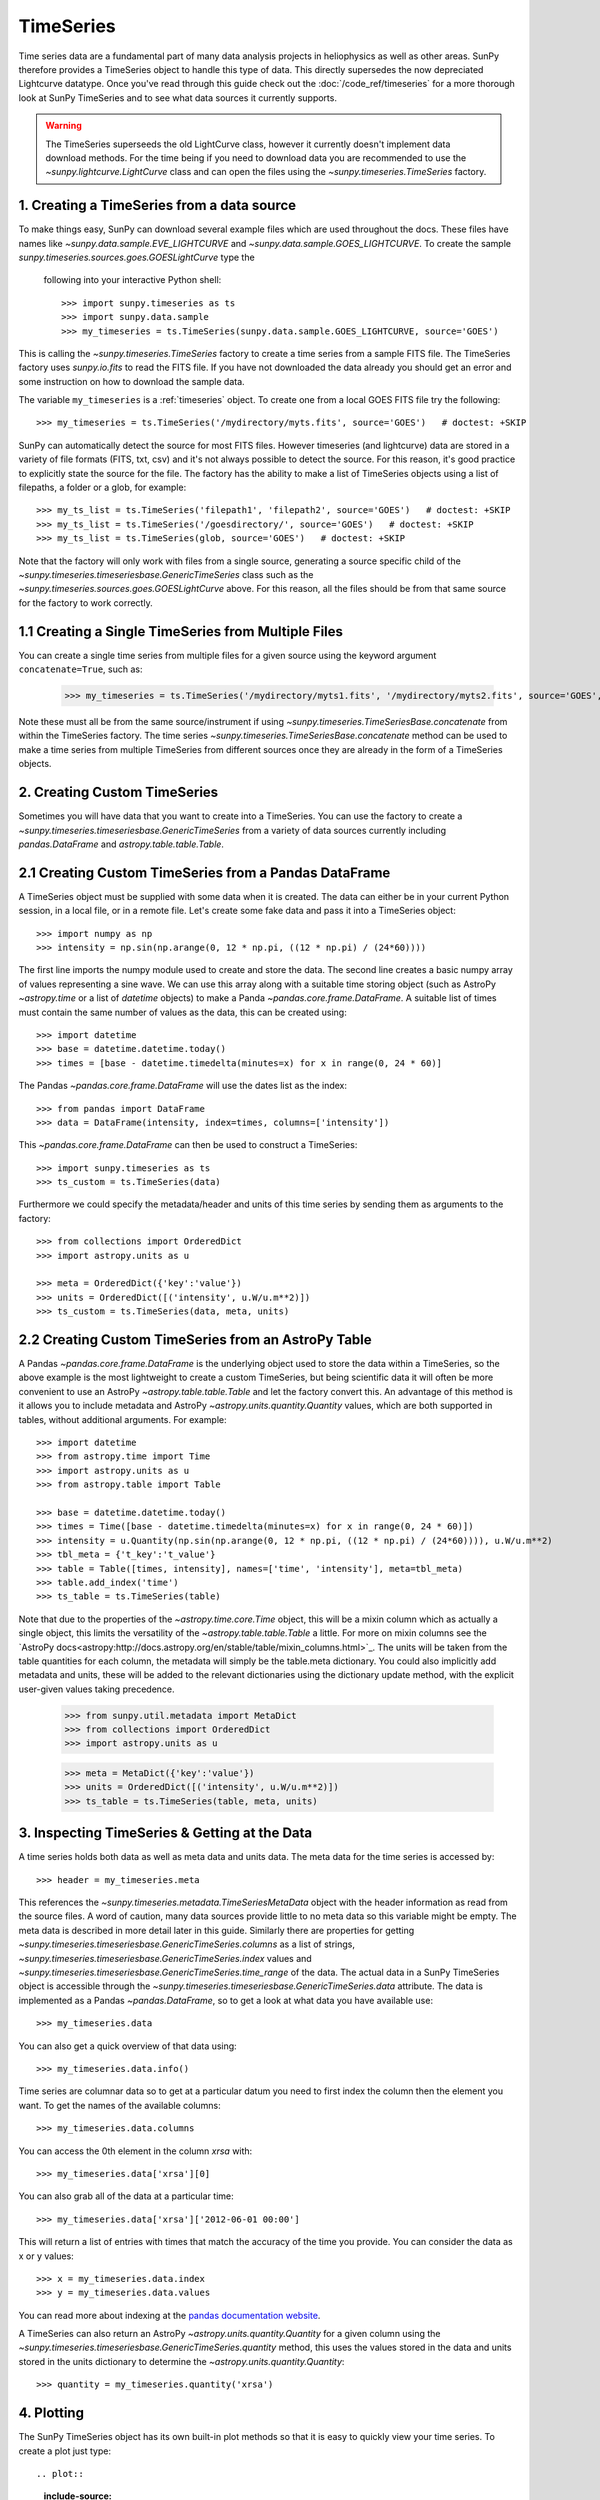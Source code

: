 ===========
TimeSeries
===========

Time series data are a fundamental part of many data analysis projects
in heliophysics as well as other areas. SunPy therefore provides a TimeSeries object to
handle this type of data. This directly supersedes the now depreciated Lightcurve
datatype.
Once you've read through this guide check out the :doc:`/code_ref/timeseries`
for a more thorough look at SunPy TimeSeries and to see what data sources it
currently supports.

.. warning::

   The TimeSeries superseeds the old LightCurve class, however it currently doesn't implement data download methods.
   For the time being if you need to download data you are recommended to use the `~sunpy.lightcurve.LightCurve` class and can open the files using the `~sunpy.timeseries.TimeSeries` factory.

1. Creating a TimeSeries from a data source
-------------------------------------------

To make things easy, SunPy can download several example files which are used
throughout the docs. These files have names like
`~sunpy.data.sample.EVE_LIGHTCURVE` and `~sunpy.data.sample.GOES_LIGHTCURVE`.
To create the sample `sunpy.timeseries.sources.goes.GOESLightCurve` type the
 following into your interactive Python shell: ::

    >>> import sunpy.timeseries as ts
    >>> import sunpy.data.sample
    >>> my_timeseries = ts.TimeSeries(sunpy.data.sample.GOES_LIGHTCURVE, source='GOES')

This is calling the `~sunpy.timeseries.TimeSeries` factory to create a time series from a sample FITS file.
The TimeSeries factory uses `sunpy.io.fits` to read the FITS file.
If you have not downloaded the data already you should get an error and some
instruction on how to download the sample data.

The variable ``my_timeseries`` is a :ref:`timeseries` object. To create one from a
local GOES FITS file try the following: ::

    >>> my_timeseries = ts.TimeSeries('/mydirectory/myts.fits', source='GOES')   # doctest: +SKIP

SunPy can automatically detect the source for most FITS files. However timeseries
(and lightcurve) data are stored in a variety of file formats (FITS, txt, csv)
and it's not always possible to detect the source. For this reason, it's good
practice to explicitly state the source for the file.
The factory has the ability to make a list of TimeSeries objects using a list of filepaths, a folder or a glob, for example: ::

    >>> my_ts_list = ts.TimeSeries('filepath1', 'filepath2', source='GOES')   # doctest: +SKIP
    >>> my_ts_list = ts.TimeSeries('/goesdirectory/', source='GOES')   # doctest: +SKIP
    >>> my_ts_list = ts.TimeSeries(glob, source='GOES')   # doctest: +SKIP

Note that the factory will only work with files from a single source, generating a source specific child of the `~sunpy.timeseries.timeseriesbase.GenericTimeSeries` class such as the `~sunpy.timeseries.sources.goes.GOESLightCurve` above. For this reason, all the files should be from that same source for the factory to work correctly.

1.1 Creating a Single TimeSeries from Multiple Files
----------------------------------------------------

You can create a single time series from multiple files for a given source using
the keyword argument ``concatenate=True``, such as:

    >>> my_timeseries = ts.TimeSeries('/mydirectory/myts1.fits', '/mydirectory/myts2.fits', source='GOES', concatenate=True)   # doctest: +SKIP

Note these must all be from the same source/instrument if using `~sunpy.timeseries.TimeSeriesBase.concatenate` from within the TimeSeries factory.
The time series `~sunpy.timeseries.TimeSeriesBase.concatenate` method can be used to make a time series from multiple TimeSeries from different sources once they are already in the form of a TimeSeries objects.

2. Creating Custom TimeSeries
-----------------------------

Sometimes you will have data that you want to create into a TimeSeries. You can use the factory to create a `~sunpy.timeseries.timeseriesbase.GenericTimeSeries` from a variety of data sources currently including `pandas.DataFrame` and `astropy.table.table.Table`.

2.1 Creating Custom TimeSeries from a Pandas DataFrame
-------------------------------------------------------

A TimeSeries object must be supplied with some data when it is
created.  The data can either be in your current Python session, in a
local file, or in a remote file.  Let's create some fake data and pass
it into a TimeSeries object: ::

    >>> import numpy as np
    >>> intensity = np.sin(np.arange(0, 12 * np.pi, ((12 * np.pi) / (24*60))))

The first line imports the numpy module used to create and store the data.
The second line creates a basic numpy array of values representing a sine wave.
We can use this array along with a suitable time storing object (such as AstroPy `~astropy.time` or a list of `datetime` objects) to make a Panda `~pandas.core.frame.DataFrame`.
A suitable list of times must contain the same number of values as the data, this can be created using: ::

    >>> import datetime
    >>> base = datetime.datetime.today()
    >>> times = [base - datetime.timedelta(minutes=x) for x in range(0, 24 * 60)]

The Pandas `~pandas.core.frame.DataFrame` will use the dates list as the index: ::

    >>> from pandas import DataFrame
    >>> data = DataFrame(intensity, index=times, columns=['intensity'])

This `~pandas.core.frame.DataFrame` can then be used to construct a TimeSeries: ::

    >>> import sunpy.timeseries as ts
    >>> ts_custom = ts.TimeSeries(data)

Furthermore we could specify the metadata/header and units of this time series by sending them as arguments to the factory: ::

    >>> from collections import OrderedDict
    >>> import astropy.units as u

    >>> meta = OrderedDict({'key':'value'})
    >>> units = OrderedDict([('intensity', u.W/u.m**2)])
    >>> ts_custom = ts.TimeSeries(data, meta, units)

2.2 Creating Custom TimeSeries from an AstroPy Table
-----------------------------------------------------

A Pandas `~pandas.core.frame.DataFrame` is the underlying object used to store the data within a TimeSeries, so the above example is the most lightweight to create a custom TimeSeries, but being scientific data it will often be more convenient to use an AstroPy `~astropy.table.table.Table` and let the factory convert this.
An advantage of this method is it allows you to include metadata and AstroPy `~astropy.units.quantity.Quantity` values, which are both supported in tables, without additional arguments.
For example: ::

    >>> import datetime
    >>> from astropy.time import Time
    >>> import astropy.units as u
    >>> from astropy.table import Table

    >>> base = datetime.datetime.today()
    >>> times = Time([base - datetime.timedelta(minutes=x) for x in range(0, 24 * 60)])
    >>> intensity = u.Quantity(np.sin(np.arange(0, 12 * np.pi, ((12 * np.pi) / (24*60)))), u.W/u.m**2)
    >>> tbl_meta = {'t_key':'t_value'}
    >>> table = Table([times, intensity], names=['time', 'intensity'], meta=tbl_meta)
    >>> table.add_index('time')
    >>> ts_table = ts.TimeSeries(table)

Note that due to the properties of the `~astropy.time.core.Time` object, this will be a mixin column which as actually a single object, this limits the versatility of the `~astropy.table.table.Table` a little. For more on mixin columns see the `AstroPy docs<astropy:http://docs.astropy.org/en/stable/table/mixin_columns.html>`_.
The units will be taken from the table quantities for each column, the metadata will simply be the table.meta dictionary.
You could also implicitly add metadata and units, these will be added to the relevant dictionaries using the dictionary update method, with the explicit user-given values taking precedence.

    >>> from sunpy.util.metadata import MetaDict
    >>> from collections import OrderedDict
    >>> import astropy.units as u

    >>> meta = MetaDict({'key':'value'})
    >>> units = OrderedDict([('intensity', u.W/u.m**2)])
    >>> ts_table = ts.TimeSeries(table, meta, units)


3. Inspecting TimeSeries & Getting at the Data
-----------------------------------------------

A time series holds both data as well as meta data and units data. The meta data for the time series is accessed by: ::

    >>> header = my_timeseries.meta

This references the `~sunpy.timeseries.metadata.TimeSeriesMetaData` object with the header information as read
from the source files.
A word of caution, many data sources provide little to no meta data so this variable might be empty.
The meta data is described in more detail later in this guide.
Similarly there are properties for getting `~sunpy.timeseries.timeseriesbase.GenericTimeSeries.columns` as a list of strings, `~sunpy.timeseries.timeseriesbase.GenericTimeSeries.index` values and `~sunpy.timeseries.timeseriesbase.GenericTimeSeries.time_range` of the data.
The actual data in a SunPy TimeSeries object is accessible through the
`~sunpy.timeseries.timeseriesbase.GenericTimeSeries.data` attribute.  The data is implemented as a
Pandas `~pandas.DataFrame`, so to get a look at what data you have available use: ::

    >>> my_timeseries.data

You can also get a quick overview of that data using: ::

    >>> my_timeseries.data.info()

Time series are columnar data so to get at a particular datum you need to
first index the column then the element you want. To get the names of the
available columns: ::

    >>> my_timeseries.data.columns

You can access the 0th element in the column `xrsa` with: ::

    >>> my_timeseries.data['xrsa'][0]

You can also grab all of the data at a particular time: ::

    >>> my_timeseries.data['xrsa']['2012-06-01 00:00']

This will return a list of entries with times that match the accuracy of the time
you provide. You can consider the data as x or y values: ::

    >>> x = my_timeseries.data.index
    >>> y = my_timeseries.data.values

You can read more about indexing at the `pandas documentation website
<http://pandas.pydata.org/pandas-docs/stable/>`_.

A TimeSeries can also return an AstroPy `~astropy.units.quantity.Quantity` for a given column using the `~sunpy.timeseries.timeseriesbase.GenericTimeSeries.quantity` method, this uses the values stored in the data and units stored in the units dictionary to determine the `~astropy.units.quantity.Quantity`: ::

    >>> quantity = my_timeseries.quantity('xrsa')

4. Plotting
-----------

The SunPy TimeSeries object has its own built-in plot methods so that
it is easy to quickly view your time series. To create a plot just
type: ::

.. plot::
    :include-source:

    import sunpy.timeseries as ts
    import sunpy.data.sample
    ts_plot = ts.TimeSeries(sunpy.data.sample.GOES_LIGHTCURVE, source='GOES')
    fig = ts_plot.peek()

This will open a matplotlib plot on your screen. The `~sunpy.timeseries.timeseriesbase.GenericTimeSeries.peek`
method provides a view on data customised for each source while `~sunpy.timeseries.timeseriesbase.GenericTimeSeries.plot`
provides a more generic plot.
Note that `~sunpy.timeseries.timeseriesbase.GenericTimeSeries.peek` returns a
`matplotlib.figure.Figure` object, if you want to save this to a PNG file you
can use the `savefig` method:

    >>> fig.savefig('figure.png')

In addition, to enable users to modify the plot it is possible to grab the
matplotlib axes object by using the `~sunpy.timeseries.timeseriesbase.GenericTimeSeries.plot`
command.
This makes it possible to use the SunPy plot as the foundation for a
more complicated figure. For a bit more information about this and some
examples see :ref:`plotting`.


5 Manipulating TimeSeries
-------------------------

5.1 Modifying the Data
----------------------

Being a Pandas `~pandas.core.frame.DataFrame` you can easily modify the data directly using all of the usual methods, for example you can modify a single cells value using: ::

    >>> my_timeseries.data['xrsa'][0] = 0.1

Or similarly using a datetime values (as string or datetime object): ::

    >>> my_timeseries.data['xrsa']['2012-06-01 23:59:45.061999'] = 1

You can even change all the values for a given time: ::

    >>> my_timeseries.data['xrsa']['2012-06-01 00:00'] = 1

Note, you will need to be careful to consider units when modifying the TimeSeries data directly.
For further details about editing Pandas DataFames you can read the `pandas documentation website
<http://pandas.pydata.org/pandas-docs/stable/>`_.

Additionally the TimeSeries provides the `~sunpy.timeseries.timeseriesbase.GenericTimeSeries.add_column` method which will either add a new column or update a current column if the colname is already present. This can take numpy array or preferably an AstroPy `~astropy.units.quantity.Quantity` value.
For example: ::

    >>> values = u.Quantity(my_timeseries.data['xrsa'].values, my_timeseries.units['xrsa']) * 1000
    >>> my_timeseries.add_column('new col', values)

Note that the values will be converted into the column units if an AstroPy `~astropy.units.quantity.Quantity` is given.
Caution should be taken when adding a new column because this column won't have any associated MetaData entry, similarly if you use an array of values it won't add an entry into the units `~collections.OrderedDict`.

5.2 Truncating a TimeSeries
---------------------------

Being time related data, it is often useful to truncate into a specific period of the data, this is easily achieved by using the `~sunpy.timeseries.timeseriesbase.GenericTimeSeries.truncate` method.
For example, to trim our GOES data into a period of interest use: ::

    >>> from sunpy.time import TimeRange
    >>> tr = TimeRange('2012-06-01 05:00','2012-06-01 06:30')
    >>> my_timeseries_trunc = my_timeseries.truncate(tr)

This takes a number of different arguments, such as the start and end dates (as datetime or string objects) or a `~sunpy.time.TimeRange` as used above.
Note the truncated TimeSeries will have a truncated `~sunpy.timeseries.metadata.TimeSeriesMetaData` object, which may include dropping metadata entries for data totally cut out from the TimeSeries.
If you want to truncate using slice-like values you can, for example taking every 2nd value from 0 to 10000 can be done using: ::

    >>> my_timeseries_trunc = my_timeseries.truncate(0,100000,2)

Caution should be used when removing values from the data manually, the TimeSeries can't guarantee AstroPy units are correctly preserved when you interact with the data directly.

5.3 Down and Up Sampling a TimeSeries Using Pandas
--------------------------------------------------

Because the data is stored in a Pandas `~pandas.core.frame.DataFrame` object you can manipulate it using normal Pandas methods, such as the `~pandas.DataFrame.resample` method.
To downsample you can use: ::

    >>> downsampled_dataframe = my_timeseries_trunc.data.resample('10T').mean()
    >>> downsampled_timeseries = sunpy.timeseries.TimeSeries(downsampled_dataframe, my_timeseries_trunc.meta, my_timeseries_trunc.units) # ToDo: Fix this!

Note, here ``10T`` means sample every 10 minutes and 'mean' is the method used to combine the data. Alternatively the sum method is often used.
You can also upsample, such as: ::

    >>> upsampled_data = my_timeseries_trunc.data.resample('30S').ffill()

Note, here we upsample to 30 second intervals using ``30S`` and use the fill-forward. Alternatively the back-fill method could be used.
Caution should be used when resampling the data, the TimeSeries can't guarantee AstroPy Units are correctly preserved when you interact with the data directly.

5.4 Concatenating TimeSeries
----------------------------

It's common to want to combine a number of TimeSeries together into a single TimeSeries.
In the simplest scenario this is to combine data from a single source over several time ranges, for example if you wanted to combine the daily GOES data to get a week or more of constant data in one TimeSeries.
This can be performed using the TimeSeries factory with the ``concatenate=True`` keyword argument: ::

    >>> concatenated_timeseries = sunpy.timeseries.TimeSeries(filepath1, filepath2, source='GOES', concatenate=True)

Note, you can list any number of files, or a folder or use a glob to select the input files to be concatenated.
It's possible to concatenate two TimeSeries after creating them with the factory using the `~sunpy.timeseries.timeseriesbase.GenericTimeSeries.concatenate` method.
For example: ::

    >>> concatenated_timeseries = goes_timeseries_1.concatenate(goes_timeseries_2)

This will result in a TimeSeries identical to if you used the factory to create it in one step.
A limitation of the TimeSeries class is that often it is not easy to
determine the source observatory/instrument of a file, generally
because the file formats used vary depending on the scientific working
groups, thus some sources need to be explicitly stated (as a keyword argument)
and so it's not possible to concatenate files from multiple sources with the factory.
For doing this you can still use the `~sunpy.timeseries.timeseriesbase.GenericTimeSeries.concatenate` method, this will create a new TimeSeries with all the rows and columns of the source and concatenated TimeSeries in one: ::

    >>> concatenated_timeseries = goes_timeseries.concatenate(eve_timeseries)

Note that the more complex `~sunpy.timeseries.metadata.TimeSeriesMetaData` object now has 2 entries and shows details on both: ::

    >>> concatenated_timeseries.meta

The metadata object is described in more detail in the next section.

5.5 Creating an AstroPy Table from a TimeSeries
-----------------------------------------------

If you want to take the data from your TimeSeries and use it as a `~astropy.table.table.Table` this can be done using the `~sunpy.timeseries.timeseriesbase.GenericTimeSeries.to_table` method.
For example: ::

    >>> table = my_timeseries.to_table()

Note that this `~astropy.table.table.Table` will contain a mixin column for containing the AstroPy `~astropy.time.core.Time` object representing the index, it will also add the relevant units to the columns.
One of the most useful reasons for doing this is that AstroPy `~sunpy.timeseries.timeseriesbase.GenericTimeSeries.to_table` objects have some very nice options for viewing the data including the basic console view: ::

    >>> table

And the more sophisticated browser view using the `~astropy.table.table.Table.show_in_browser` method: ::

    >>> table.show_in_browser(jsviewer=True)

For further details about editing AstroPy tables you can read the `astropy documentation website
<http://docs.astropy.org/en/stable/table/>`_.


6. A Detailed Look at the Metadata
----------------------------------

TimeSeries store metadata in a `~sunpy.timeseries.metadata.TimeSeriesMetaData` object, this object is designed to be able to store multiple basic `~sunpy.util.metadata.MetaDict` (case-insensitive ordered dictionary) objects and able to identify the relevant metadata for a given cell in the data.
This enables a single TimeSeries to be created by combining/concatenating multiple TimeSeries source files together into one and to keep a reliable track of all the metadata relevant to each cell, column or row.
The metadata can be accessed by: ::

    >>> meta = my_timeseries.meta

You can easily get an overview of the metadata, this will show you a basic representation of the metadata entries that are relevant to this TimeSeries. ::

    >>> meta

The data within a `~sunpy.timeseries.metadata.TimeSeriesMetaData` object is stored as a list of tuples, each tuple representing the metadata from a source file or timeseries. The tuple will contain a `~sunpy.time.TimeRange` telling us which rows the metadata applies to, a list of column name strings for which the metadata applies to and finally a `~sunpy.util.metadata.MetaDict` object for storing the key/value pairs of the metadata itself.
Each time a TimeSeries is concatenated to the original a new set of rows and/or columns will be added to the `~pandas.core.frame.DataFrame` and a new entry will be added into the metadata.
Note that entries are ordered chronologically based on `~sunpy.time.timerange.TimeRange.start` and generally it's expected that no two TimeSeries will overlap on both columns and time range, for example it's not good practice for alternate row values in a single column to be relevant to different metadata entries. This would make it impossible to uniquely identify the metadata relevant to each cell.

If you want the string that's printed then you can use the `~sunpy.timeseries.metadata.TimeSeriesMetaData.to_string` method, this has the advantage of having optional keyword arguments that allows you to set the depth (number of rows for each entry) and width (total number of characters wide) to better fit your output.
For example: ::

    >>> meta_str = meta.to_string(depth = 20, width=99)

Similar to the TimeSeries, the metadata has some properties for
convenient access to the global metadata details, including
`~sunpy.timeseries.metadata.TimeSeriesMetaData.columns` as a list of
strings, `~sunpy.timeseries.metadata.TimeSeriesMetaData.index` values
and `~sunpy.timeseries.metadata.TimeSeriesMetaData.time_range` of the
data.
Beyond this, there are properties to get lists of details for all the entries in the `~sunpy.timeseries.metadata.TimeSeriesMetaData` object, including `~sunpy.timeseries.metadata.TimeSeriesMetaData.timeranges`, `~sunpy.timeseries.metadata.TimeSeriesMetaData.columns` (as a list of string column names) and `~sunpy.timeseries.metadata.TimeSeriesMetaData.metas`.
Similar to TimeSeries objects you can `~sunpy.timeseries.metadata.TimeSeriesMetaData.truncate` and `~sunpy.timeseries.metadata.TimeSeriesMetaData.concatenate` `~sunpy.timeseries.metadata.TimeSeriesMetaData` objects, but generally you won't need to do this as it's done automatically when actioned on the TimeSeries.
Note that when truncating a `~sunpy.timeseries.metadata.TimeSeriesMetaData` object you will remove any entries outside of the given `~sunpy.time.TimeRange`.
You can also `~sunpy.timeseries.metadata.TimeSeriesMetaData.append` a new entry (as a tuple or list), which will add the entry in the correct chronological position.
It is frequently necessary to locate the metadata for a given column, row or cell which can be uniquely identified by both, to do this you can use the `~sunpy.timeseries.metadata.TimeSeriesMetaData.find` method, by adding colname and/or time/row keyword arguments you get a `~sunpy.timeseries.metadata.TimeSeriesMetaData` object returned which contains only the relevant entries. You can then use the `~sunpy.timeseries.metadata.TimeSeriesMetaData.metas` property to get a list of just the relevant `~sunpy.util.metadata.MetaDict` objects.
For example: ::

    >>> tsmd_return = my_timeseries.meta.find(colname='xrsa', time='2012-06-01 00:00:33.904999')
    >>> tsmd_return.metas

Note, the colname and time filters are optional, but omitting both filters just returns an identical `~sunpy.timeseries.metadata.TimeSeriesMetaData` object to the TimeSeries original.
A common usage case for the metadata is to find out the instrument/s that gathered the data, in this case you can use the `~sunpy.timeseries.metadata.TimeSeriesMetaData.get` method, this takes a single key string or list of key strings with the optional filters and will search for any matching values. Get returns another `~sunpy.timeseries.metadata.TimeSeriesMetaData` object, but removes all unwanted key/value pairs, this can be converted into a simple list of strings using the `~sunpy.timeseries.metadata.TimeSeriesMetaData.values` method: ::

    >>> tsmd_return = my_timeseries.meta.get('telescop', colname='xrsa')
    >>> tsmd_return.values()

Note, `~sunpy.timeseries.metadata.TimeSeriesMetaData.values` removes duplicate strings and sorts the returned list.
You can update the values for these entries efficiently using the `~sunpy.timeseries.metadata.TimeSeriesMetaData.update` method which takes a dictionary argument and updates the values to each of the dictionaries that match the given colname and time filters, for example: ::

    >>> my_timeseries.meta.upate({'telescop': 'G15'}, colname='xrsa', overwrite=True)

Here we have to specify the overwrite=False keyword parameter to allow us to overwrite values for keys already present in the `~sunpy.util.metadata.MetaDict` objects, this helps protect the integrity of the original metadata and without this set (or with it set to False) you can still add new key/value pairs.
Note that the `~sunpy.util.metadata.MetaDict` objects are both case-insensitive for key strings and have ordered entries, where possible the order is preserved when updating values.
